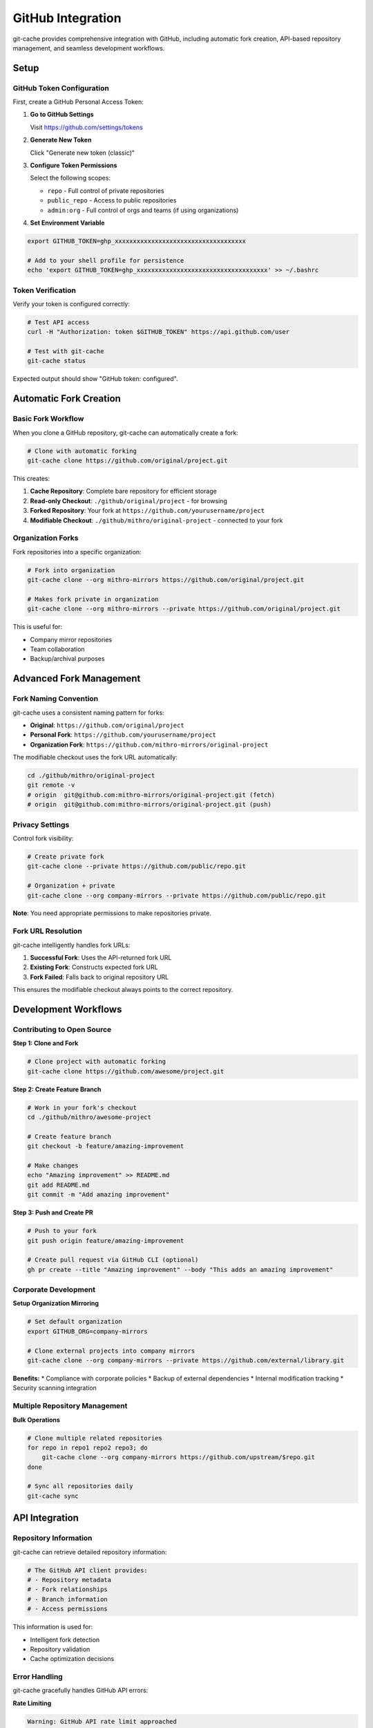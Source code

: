 GitHub Integration
==================

git-cache provides comprehensive integration with GitHub, including automatic fork creation, API-based repository management, and seamless development workflows.

Setup
-----

GitHub Token Configuration
^^^^^^^^^^^^^^^^^^^^^^^^^^^

First, create a GitHub Personal Access Token:

1. **Go to GitHub Settings**
   
   Visit https://github.com/settings/tokens

2. **Generate New Token**
   
   Click "Generate new token (classic)"

3. **Configure Token Permissions**
   
   Select the following scopes:
   
   * ``repo`` - Full control of private repositories
   * ``public_repo`` - Access to public repositories  
   * ``admin:org`` - Full control of orgs and teams (if using organizations)

4. **Set Environment Variable**

.. code-block:: bash

   export GITHUB_TOKEN=ghp_xxxxxxxxxxxxxxxxxxxxxxxxxxxxxxxxxxxx
   
   # Add to your shell profile for persistence
   echo 'export GITHUB_TOKEN=ghp_xxxxxxxxxxxxxxxxxxxxxxxxxxxxxxxxxxxx' >> ~/.bashrc

Token Verification
^^^^^^^^^^^^^^^^^^

Verify your token is configured correctly:

.. code-block:: bash

   # Test API access
   curl -H "Authorization: token $GITHUB_TOKEN" https://api.github.com/user
   
   # Test with git-cache
   git-cache status

Expected output should show "GitHub token: configured".

Automatic Fork Creation
-----------------------

Basic Fork Workflow
^^^^^^^^^^^^^^^^^^^

When you clone a GitHub repository, git-cache can automatically create a fork:

.. code-block:: bash

   # Clone with automatic forking
   git-cache clone https://github.com/original/project.git

This creates:

1. **Cache Repository**: Complete bare repository for efficient storage
2. **Read-only Checkout**: ``./github/original/project`` - for browsing
3. **Forked Repository**: Your fork at ``https://github.com/yourusername/project``
4. **Modifiable Checkout**: ``./github/mithro/original-project`` - connected to your fork

Organization Forks
^^^^^^^^^^^^^^^^^^^

Fork repositories into a specific organization:

.. code-block:: bash

   # Fork into organization
   git-cache clone --org mithro-mirrors https://github.com/original/project.git
   
   # Makes fork private in organization
   git-cache clone --org mithro-mirrors --private https://github.com/original/project.git

This is useful for:

* Company mirror repositories
* Team collaboration
* Backup/archival purposes

Advanced Fork Management
------------------------

Fork Naming Convention
^^^^^^^^^^^^^^^^^^^^^^

git-cache uses a consistent naming pattern for forks:

* **Original**: ``https://github.com/original/project``
* **Personal Fork**: ``https://github.com/yourusername/project``  
* **Organization Fork**: ``https://github.com/mithro-mirrors/original-project``

The modifiable checkout uses the fork URL automatically:

.. code-block:: bash

   cd ./github/mithro/original-project
   git remote -v
   # origin  git@github.com:mithro-mirrors/original-project.git (fetch)
   # origin  git@github.com:mithro-mirrors/original-project.git (push)

Privacy Settings
^^^^^^^^^^^^^^^^

Control fork visibility:

.. code-block:: bash

   # Create private fork
   git-cache clone --private https://github.com/public/repo.git
   
   # Organization + private
   git-cache clone --org company-mirrors --private https://github.com/public/repo.git

**Note**: You need appropriate permissions to make repositories private.

Fork URL Resolution
^^^^^^^^^^^^^^^^^^^

git-cache intelligently handles fork URLs:

1. **Successful Fork**: Uses the API-returned fork URL
2. **Existing Fork**: Constructs expected fork URL  
3. **Fork Failed**: Falls back to original repository URL

This ensures the modifiable checkout always points to the correct repository.

Development Workflows
---------------------

Contributing to Open Source
^^^^^^^^^^^^^^^^^^^^^^^^^^^^

**Step 1: Clone and Fork**

.. code-block:: bash

   # Clone project with automatic forking
   git-cache clone https://github.com/awesome/project.git

**Step 2: Create Feature Branch**

.. code-block:: bash

   # Work in your fork's checkout
   cd ./github/mithro/awesome-project
   
   # Create feature branch
   git checkout -b feature/amazing-improvement
   
   # Make changes
   echo "Amazing improvement" >> README.md
   git add README.md
   git commit -m "Add amazing improvement"

**Step 3: Push and Create PR**

.. code-block:: bash

   # Push to your fork
   git push origin feature/amazing-improvement
   
   # Create pull request via GitHub CLI (optional)
   gh pr create --title "Amazing improvement" --body "This adds an amazing improvement"

Corporate Development
^^^^^^^^^^^^^^^^^^^^^

**Setup Organization Mirroring**

.. code-block:: bash

   # Set default organization
   export GITHUB_ORG=company-mirrors
   
   # Clone external projects into company mirrors
   git-cache clone --org company-mirrors --private https://github.com/external/library.git

**Benefits:**
* Compliance with corporate policies
* Backup of external dependencies
* Internal modification tracking
* Security scanning integration

Multiple Repository Management
^^^^^^^^^^^^^^^^^^^^^^^^^^^^^^

**Bulk Operations**

.. code-block:: bash

   # Clone multiple related repositories
   for repo in repo1 repo2 repo3; do
       git-cache clone --org company-mirrors https://github.com/upstream/$repo.git
   done
   
   # Sync all repositories daily
   git-cache sync

API Integration
---------------

Repository Information
^^^^^^^^^^^^^^^^^^^^^^

git-cache can retrieve detailed repository information:

.. code-block:: bash

   # The GitHub API client provides:
   # - Repository metadata
   # - Fork relationships  
   # - Branch information
   # - Access permissions

This information is used for:

* Intelligent fork detection
* Repository validation
* Cache optimization decisions

Error Handling
^^^^^^^^^^^^^^

git-cache gracefully handles GitHub API errors:

**Rate Limiting**

.. code-block:: text

   Warning: GitHub API rate limit approached
   Continuing with reduced functionality...

**Authentication Issues**

.. code-block:: text

   Error: GitHub token invalid or expired
   Please check your GITHUB_TOKEN environment variable

**Repository Access**

.. code-block:: text

   Warning: Cannot access private repository
   Cloning as public repository without fork

**Network Issues**

.. code-block:: text

   Warning: GitHub API unavailable
   Continuing with local-only operations...

Testing GitHub Integration
--------------------------

Unit Tests
^^^^^^^^^^

Test fork logic without side effects:

.. code-block:: bash

   # Run fork integration tests (no API calls)
   make fork-test-run

Integration Tests
^^^^^^^^^^^^^^^^^

Test with real GitHub API:

.. code-block:: bash

   # Set up test environment
   export GITHUB_TOKEN=ghp_xxxxxxxxxxxxxxxxxxxxxxxxxxxxxxxxxxxx
   export TEST_REPO_OWNER=octocat
   export TEST_REPO_NAME=Hello-World
   
   # Run GitHub integration tests
   ./test_github_integration_safe.sh

**Safe Testing Strategy:**

1. **Unit tests** run locally without network
2. **Integration tests** use read-only API calls
3. **Fork tests** require explicit consent (creates real forks)

Security Considerations
-----------------------

Token Security
^^^^^^^^^^^^^^

**Best Practices:**

.. code-block:: bash

   # Use minimal token permissions
   # For public repositories only:
   # - public_repo
   
   # For private repositories:
   # - repo
   
   # For organization management:
   # - admin:org (use sparingly)

**Token Storage:**

.. code-block:: bash

   # Store securely
   chmod 600 ~/.github-token
   echo "ghp_token_here" > ~/.github-token
   export GITHUB_TOKEN=$(cat ~/.github-token)
   
   # Or use credential managers
   # macOS Keychain, Linux gnome-keyring, etc.

Repository Privacy
^^^^^^^^^^^^^^^^^^

**Automatic Privacy:**

.. code-block:: bash

   # Always make forks private for sensitive code
   git-cache clone --private https://github.com/company/internal-project.git

**Access Control:**

* Review fork permissions regularly
* Use organization forks for team projects
* Monitor repository access logs

Troubleshooting
---------------

Common Issues
^^^^^^^^^^^^^

**"Fork already exists" Error**

This is not actually an error - git-cache handles existing forks gracefully:

.. code-block:: text

   Fork already exists or validation error
   Using constructed fork URL: git@github.com:username/repo.git

**API Rate Limiting**

.. code-block:: bash

   # Check current rate limit
   curl -H "Authorization: token $GITHUB_TOKEN" \
        https://api.github.com/rate_limit
   
   # Output shows remaining requests
   {
     "resources": {
       "core": {
         "limit": 5000,
         "remaining": 4999,
         "reset": 1640995200
       }
     }
   }

**Fork Permission Issues**

.. code-block:: text

   Error: Cannot fork to organization 'company'
   Permission denied or organization not found

Solutions:

1. Check organization membership
2. Verify token has ``admin:org`` permission
3. Use personal forks instead: remove ``--org`` flag

**Network Connectivity**

.. code-block:: bash

   # Test GitHub connectivity
   curl -I https://api.github.com
   
   # Test with specific token
   curl -H "Authorization: token $GITHUB_TOKEN" \
        https://api.github.com/user

Advanced Configuration
----------------------

Custom Fork Naming
^^^^^^^^^^^^^^^^^^^

While not configurable via settings yet, you can understand the naming logic:

.. code-block:: c

   // From the source code:
   // Organization fork: "org/original-repo"  
   // Personal fork: "username/repo"

Future enhancements may allow custom naming patterns.

Webhook Integration
^^^^^^^^^^^^^^^^^^^

Future versions may support webhook integration for:

* Automatic cache updates when repositories change
* Notification of new releases
* Sync triggering from GitHub events

API Client Customization
^^^^^^^^^^^^^^^^^^^^^^^^^

The GitHub API client supports:

* Custom timeout settings
* Retry logic with exponential backoff
* User-agent customization
* Debug logging

Example Workflows
-----------------

Daily Development
^^^^^^^^^^^^^^^^^

.. code-block:: bash

   #!/bin/bash
   # daily-dev-setup.sh
   
   # Sync all cached repositories
   git-cache sync
   
   # Clone today's work projects
   git-cache clone --org company-mirrors https://github.com/client/project.git
   git-cache clone https://github.com/opensource/library.git
   
   # Show status
   git-cache list

Release Preparation
^^^^^^^^^^^^^^^^^^^

.. code-block:: bash

   #!/bin/bash
   # prepare-release.sh
   
   # Ensure all dependencies are cached and up-to-date
   git-cache sync
   
   # Clone release repositories
   for repo in main-app frontend backend; do
       git-cache clone --org company-releases https://github.com/company/$repo.git
   done
   
   # Verify all repositories are ready
   git-cache status

Next Steps
----------

* :doc:`api/library_root` - Use git-cache programmatically
* :doc:`contributing` - Contribute to GitHub integration features
* :doc:`testing` - Set up comprehensive testing